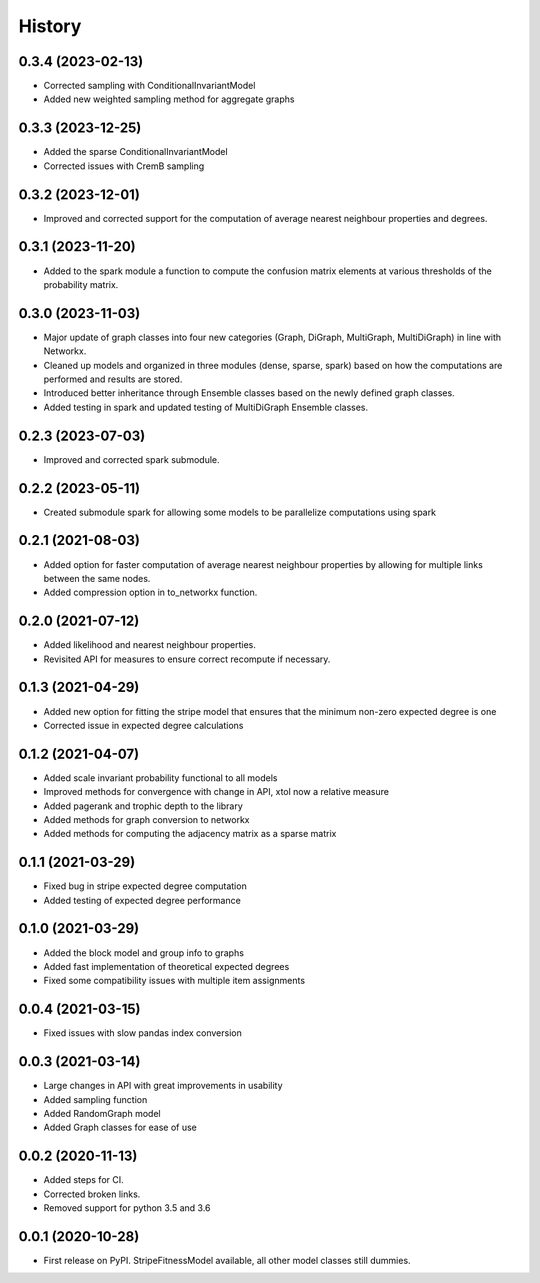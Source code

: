 =======
History
=======

0.3.4 (2023-02-13)
------------------
* Corrected sampling with ConditionalInvariantModel 
* Added new weighted sampling method for aggregate graphs

0.3.3 (2023-12-25)
------------------
* Added the sparse ConditionalInvariantModel 
* Corrected issues with CremB sampling

0.3.2 (2023-12-01)
------------------
* Improved and corrected support for the computation of average nearest neighbour properties and degrees. 

0.3.1 (2023-11-20)
------------------
* Added to the spark module a function to compute the confusion matrix elements at various thresholds of the probability matrix.

0.3.0 (2023-11-03)
------------------
* Major update of graph classes into four new categories (Graph, DiGraph, MultiGraph, MultiDiGraph) in line with Networkx. 
* Cleaned up models and organized in three modules (dense, sparse, spark) based on how the computations are performed and results are stored. 
* Introduced better inheritance through Ensemble classes based on the newly defined graph classes. 
* Added testing in spark and updated testing of MultiDiGraph Ensemble classes.  

0.2.3 (2023-07-03)
------------------
* Improved and corrected spark submodule.

0.2.2 (2023-05-11)
------------------
* Created submodule spark for allowing some models to be parallelize computations using spark

0.2.1 (2021-08-03)
------------------
* Added option for faster computation of average nearest neighbour properties by allowing for multiple links between the same nodes.
* Added compression option in to_networkx function.

0.2.0 (2021-07-12)
------------------
* Added likelihood and nearest neighbour properties.
* Revisited API for measures to ensure correct recompute if necessary.

0.1.3 (2021-04-29)
------------------
* Added new option for fitting the stripe model that ensures that the minimum non-zero expected degree is one
* Corrected issue in expected degree calculations

0.1.2 (2021-04-07)
------------------
* Added scale invariant probability functional to all models
* Improved methods for convergence with change in API, xtol now a relative measure
* Added pagerank and trophic depth to the library
* Added methods for graph conversion to networkx
* Added methods for computing the adjacency matrix as a sparse matrix

0.1.1 (2021-03-29)
------------------
* Fixed bug in stripe expected degree computation
* Added testing of expected degree performance

0.1.0 (2021-03-29)
------------------
* Added the block model and group info to graphs
* Added fast implementation of theoretical expected degrees
* Fixed some compatibility issues with multiple item assignments

0.0.4 (2021-03-15)
------------------
* Fixed issues with slow pandas index conversion

0.0.3 (2021-03-14)
------------------
* Large changes in API with great improvements in usability
* Added sampling function
* Added RandomGraph model
* Added Graph classes for ease of use


0.0.2 (2020-11-13)
------------------
* Added steps for CI. 
* Corrected broken links. 
* Removed support for python 3.5 and 3.6

0.0.1 (2020-10-28)
------------------

* First release on PyPI. StripeFitnessModel available, all other model classes still dummies.


